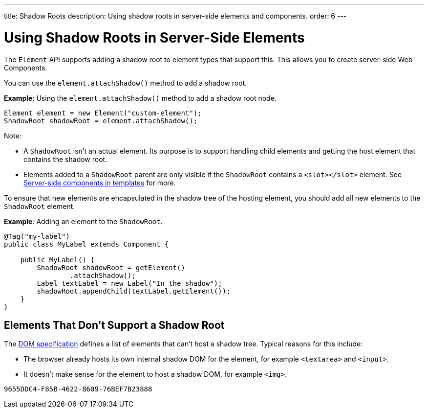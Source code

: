 ---
title: Shadow Roots
description: Using shadow roots in server-side elements and components.
order: 6
---

++++
<style>
[class^=PageHeader-module-descriptionContainer] {display: none;}
</style>
++++


= Using Shadow Roots in Server-Side Elements

The [classname]`Element` API supports adding a shadow root to element types that support this.
This allows you to create server-side Web Components.

You can use the [methodname]`element.attachShadow()` method to add a shadow root.

*Example*: Using the [methodname]`element.attachShadow()` method to add a shadow root node.

[source,java]
----
Element element = new Element("custom-element");
ShadowRoot shadowRoot = element.attachShadow();
----

Note:

* A [classname]`ShadowRoot` isn't an actual element.
Its purpose is to support handling child elements and getting the host element that contains the shadow root.

* Elements added to a [classname]`ShadowRoot` parent are only visible if the [classname]`ShadowRoot` contains a `<slot></slot>` element.
See <<{articles}/create-ui/templates/components-in-slot#,Server-side components in templates>> for more.


To ensure that new elements are encapsulated in the shadow tree of the hosting element, you should add all new elements to the [classname]`ShadowRoot` element.

*Example*: Adding an element to the [classname]`ShadowRoot`.

[source,java]
----
@Tag("my-label")
public class MyLabel extends Component {

    public MyLabel() {
        ShadowRoot shadowRoot = getElement()
                .attachShadow();
        Label textLabel = new Label("In the shadow");
        shadowRoot.appendChild(textLabel.getElement());
    }
}
----

== Elements That Don't Support a Shadow Root

The https://dom.spec.whatwg.org/#dom-element-attachshadow[DOM specification] defines a list of elements that can't host a shadow tree.
Typical reasons for this include:

* The browser already hosts its own internal shadow DOM for the element, for example `<textarea>` and `<input>`.
* It doesn't make sense for the element to host a shadow DOM, for example `<img>`.


[discussion-id]`9655DDC4-F85B-4622-8609-76BEF7B23888`
